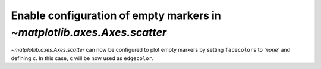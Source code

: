 Enable configuration of empty markers in `~matplotlib.axes.Axes.scatter`
------------------------------------------------------------------------

`~matplotlib.axes.Axes.scatter` can now be configured to plot empty markers by setting ``facecolors`` to *'none'* and defining ``c``. In this case, ``c`` will be now used as ``edgecolor``.

.. plot::
    :include-source: true
    :alt: A simple scatter plot which illustrates the use of the *scatter* function to plot empty markers.

    import numpy as np
    import matplotlib.pyplot as plt

    x = np.arange(0, 10)
    plt.scatter(x, x, c=x, facecolors='none', marker='o')
    plt.show()
